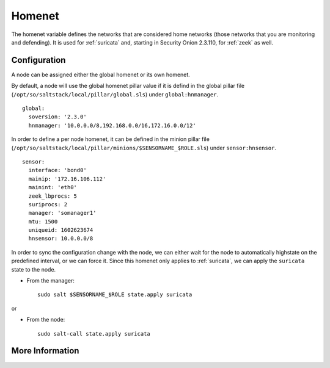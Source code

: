 .. _homenet:

Homenet
=======

The homenet variable defines the networks that are considered home networks (those networks that you are monitoring and defending). It is used for :ref:`suricata` and, starting in Security Onion 2.3.110, for :ref:`zeek` as well.

Configuration
-------------

A node can be assigned either the global homenet or its own homenet.

By default, a node will use the global homenet pillar value if it is defind in the global pillar file (``/opt/so/saltstack/local/pillar/global.sls``) under ``global:hnmanager``. 

::

  global:
    soversion: '2.3.0'
    hnmanager: '10.0.0.0/8,192.168.0.0/16,172.16.0.0/12'

In order to define a per node homenet, it can be defined in the minion pillar file (``/opt/so/saltstack/local/pillar/minions/$SENSORNAME_$ROLE.sls``) under ``sensor:hnsensor``.

::

  sensor:
    interface: 'bond0'
    mainip: '172.16.106.112'
    mainint: 'eth0'
    zeek_lbprocs: 5
    suriprocs: 2
    manager: 'somanager1'
    mtu: 1500
    uniqueid: 1602623674
    hnsensor: 10.0.0.0/8

In order to sync the configuration change with the node, we can either wait for the node to automatically highstate on the predefined interval, or we can force it. Since this homenet only applies to :ref:`suricata`, we can apply the ``suricata`` state to the node.

- From the manager:

  ::

    sudo salt $SENSORNAME_$ROLE state.apply suricata

or

- From the node:

  ::

    sudo salt-call state.apply suricata


More Information
----------------

.. seealso::

    For more information about :ref:`suricata`, such as defining other address groups or ports groups, please see the :ref:`suricata` section.

